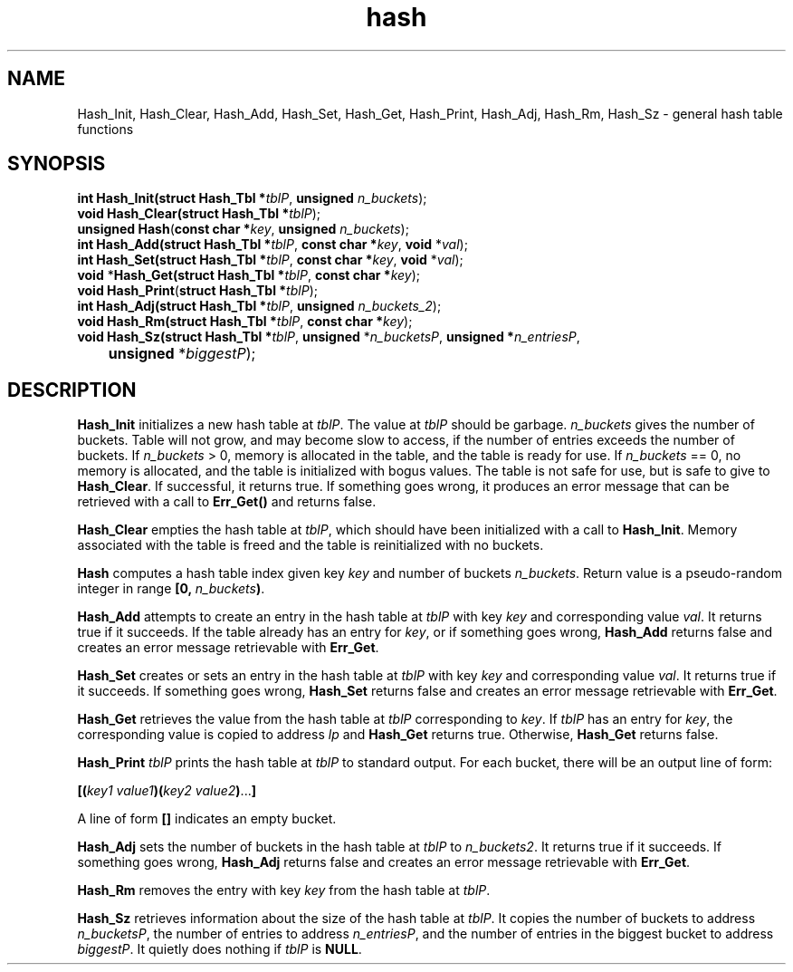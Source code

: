 .\" 
.\" Copyright (c) 2011, Gordon D. Carrie. All rights reserved.
.\" 
.\" Redistribution and use in source and binary forms, with or without
.\" modification, are permitted provided that the following conditions
.\" are met:
.\" 
.\"     * Redistributions of source code must retain the above copyright
.\"     notice, this list of conditions and the following disclaimer.
.\"     * Redistributions in binary form must reproduce the above copyright
.\"     notice, this list of conditions and the following disclaimer in the
.\"     documentation and/or other materials provided with the distribution.
.\" 
.\" THIS SOFTWARE IS PROVIDED BY THE COPYRIGHT HOLDERS AND CONTRIBUTORS
.\" "AS IS" AND ANY EXPRESS OR IMPLIED WARRANTIES, INCLUDING, BUT NOT
.\" LIMITED TO, THE IMPLIED WARRANTIES OF MERCHANTABILITY AND FITNESS FOR
.\" A PARTICULAR PURPOSE ARE DISCLAIMED. IN NO EVENT SHALL THE COPYRIGHT
.\" HOLDER OR CONTRIBUTORS BE LIABLE FOR ANY DIRECT, INDIRECT, INCIDENTAL,
.\" SPECIAL, EXEMPLARY, OR CONSEQUENTIAL DAMAGES (INCLUDING, BUT NOT LIMITED
.\" TO, PROCUREMENT OF SUBSTITUTE GOODS OR SERVICES; LOSS OF USE, DATA, OR
.\" PROFITS; OR BUSINESS INTERRUPTION) HOWEVER CAUSED AND ON ANY THEORY OF
.\" LIABILITY, WHETHER IN CONTRACT, STRICT LIABILITY, OR TORT (INCLUDING
.\" NEGLIGENCE OR OTHERWISE) ARISING IN ANY WAY OUT OF THE USE OF THIS
.\" SOFTWARE, EVEN IF ADVISED OF THE POSSIBILITY OF SUCH DAMAGE.
.\" 
.\" Please address questions and feedback to dev0@trekix.net
.\" 
.\" $Revision: 1.11 $ $Date: 2011/11/28 16:11:23 $
.\"
.TH hash 3 "Hash tables"
.SH NAME
Hash_Init, Hash_Clear, Hash_Add, Hash_Set, Hash_Get, Hash_Print, Hash_Adj, Hash_Rm, Hash_Sz \- general hash table functions
.SH SYNOPSIS
.nf
\fBint\fP \fBHash_Init(\fP\fBstruct Hash_Tbl *\fP\fItblP\fP, \fBunsigned\fP \fIn_buckets\fP);
\fBvoid\fP \fBHash_Clear(\fP\fBstruct Hash_Tbl *\fP\fItblP\fP);
\fBunsigned\fP \fBHash\fP(\fBconst char *\fP\fIkey\fP, \fBunsigned\fP \fIn_buckets\fP);
\fBint\fP \fBHash_Add(\fP\fBstruct Hash_Tbl *\fP\fItblP\fP, \fBconst char *\fP\fIkey\fP, \fBvoid\fP *\fIval\fP);
\fBint\fP \fBHash_Set(\fP\fBstruct Hash_Tbl *\fP\fItblP\fP, \fBconst char *\fP\fIkey\fP, \fBvoid\fP *\fIval\fP);
\fBvoid\fP *\fBHash_Get(\fP\fBstruct Hash_Tbl *\fP\fItblP\fP, \fBconst char *\fP\fIkey\fP);
\fBvoid\fP \fBHash_Print\fP(\fBstruct Hash_Tbl *\fP\fItblP\fP);
\fBint\fP \fBHash_Adj(\fP\fBstruct Hash_Tbl *\fP\fItblP\fP, \fBunsigned\fP \fIn_buckets_2\fP);
\fBvoid\fP \fBHash_Rm(\fP\fBstruct Hash_Tbl *\fP\fItblP\fP, \fBconst char *\fP\fIkey\fP);
\fBvoid\fP \fBHash_Sz(\fP\fBstruct Hash_Tbl *\fP\fItblP\fP, \fBunsigned\fP *\fIn_bucketsP\fP, \fBunsigned *\fP\fIn_entriesP\fP,
	\fBunsigned\fP *\fIbiggestP\fP);
.fi
.SH DESCRIPTION
\fBHash_Init\fP initializes a new hash table at \fItblP\fP. The value at \fItblP\fP
should be garbage.  \fIn_buckets\fP gives the number of buckets.  Table will not
grow, and may become slow to access, if the number of entries exceeds
the number of buckets.  If \fIn_buckets\fP > 0, memory is allocated in the table,
and the table is ready for use.  If \fIn_buckets\fP == 0, no memory is allocated,
and the table is initialized with bogus values.  The table is not safe for use, but
is safe to give to \fBHash_Clear\fP. If successful, it returns true. If
something goes wrong, it produces an error message that can be retrieved with
a call to \fBErr_Get()\fP and returns false.

\fBHash_Clear\fP empties the hash table at \fItblP\fP, which should have been
initialized with a call to \fBHash_Init\fP.  Memory associated with the table is
freed and the table is reinitialized with no buckets.

\fBHash\fP computes a hash table index given key \fIkey\fP and number of buckets
\fIn_buckets\fP. Return value is a pseudo-random integer in range
\fB[0,\ \fP\fIn_buckets\fP\fB)\fP.

\fBHash_Add\fP attempts to create an entry in the hash table at \fItblP\fP with key
\fIkey\fP and corresponding value \fIval\fP.  It returns true if it succeeds.  If
the table already has an entry for \fIkey\fP, or if something goes wrong,
\fBHash_Add\fP returns false and creates an error message retrievable with
\fBErr_Get\fP.

\fBHash_Set\fP creates or sets an entry in the hash table at \fItblP\fP with key
\fIkey\fP and corresponding value \fIval\fP.  It returns true if it succeeds.
If something goes wrong, \fBHash_Set\fP returns false and creates an error message
retrievable with \fBErr_Get\fP.

\fBHash_Get\fP retrieves the value from the hash table at \fItblP\fP corresponding
to \fIkey\fP.  If \fItblP\fP has an entry for \fIkey\fP, the corresponding value is
copied to address \fIlp\fP and \fBHash_Get\fP returns true.  Otherwise,
\fBHash_Get\fP returns false.

\fBHash_Print\fP \fItblP\fP prints the hash table at \fItblP\fP to standard
output.  For each bucket, there will be an output line of form:
.nf

    \fB[(\fP\fIkey1 value1\fP\fB)(\fP\fIkey2 value2\fP\fB)\fP...\fB]\fP

.fi
A line of form \fB[]\fP indicates an empty bucket.

\fBHash_Adj\fP sets the number of buckets in the hash table at \fItblP\fP to
\fIn_buckets2\fP.  It returns true if it succeeds.  If something goes wrong,
\fBHash_Adj\fP returns false and creates an error message retrievable with
\fBErr_Get\fP.

\fBHash_Rm\fP removes the entry with key \fIkey\fP from the hash table at
\fItblP\fP.

\fBHash_Sz\fP retrieves information about the size of the hash table at \fItblP\fP.
It copies the number of buckets to address \fIn_bucketsP\fP, the number of entries
to address \fIn_entriesP\fP, and the number of entries in the biggest bucket to
address \fIbiggestP\fP.  It quietly does nothing if \fItblP\fP is
\fBNULL\fP.

